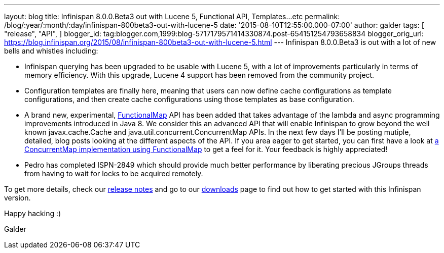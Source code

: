 ---
layout: blog
title: Infinispan 8.0.0.Beta3 out with Lucene 5, Functional API, Templates...etc
permalink: /blog/:year/:month/:day/infinispan-800beta3-out-with-lucene-5
date: '2015-08-10T12:55:00.000-07:00'
author: galder
tags: [ "release",
"API",
]
blogger_id: tag:blogger.com,1999:blog-5717179571414330874.post-654151254793658834
blogger_orig_url: https://blog.infinispan.org/2015/08/infinispan-800beta3-out-with-lucene-5.html
---
Infinispan 8.0.0.Beta3 is out with a lot of new bells and whistles
including:


* Infinispan querying has been upgraded to be usable with Lucene 5, with
a lot of improvements particularly in terms of memory efficiency. With
this upgrade, Lucene 4 support has been removed from the community
project.
* Configuration templates are finally here, meaning that users can now
define cache configurations as template configurations, and then create
cache configurations using those templates as base configuration.
* A brand new, experimental,
https://github.com/infinispan/infinispan/blob/6e32d6d53d3096bdcabef4a1cb97c70fbe7d15c3/commons/src/main/java/org/infinispan/commons/api/functional/FunctionalMap.java[FunctionalMap]
API has been added that takes advantage of the lambda and async
programming improvements introduced in Java 8. We consider this an
advanced API that will enable Infinispan to grow beyond the well known
javax.cache.Cache and java.util.concurrent.ConcurrentMap APIs. In the
next few days I'll be posting mutiple, detailed, blog posts looking at
the different aspects of the API. If you area eager to get started, you
can first have a look at
https://github.com/infinispan/infinispan/blob/6e32d6d53d3096bdcabef4a1cb97c70fbe7d15c3/core/src/test/java/org/infinispan/functional/decorators/FunctionalConcurrentMap.java[a
ConcurrentMap implementation using FunctionalMap] to get a feel for it.
Your feedback is highly appreciated!
* Pedro has completed ISPN-2849 which should provide much better
performance by liberating precious JGroups threads from having to wait
for locks to be acquired remotely.

To get more details, check our
https://issues.jboss.org/secure/ReleaseNote.jspa?projectId=12310799&version=12327718[release
notes] and go to our http://infinispan.org/download/[downloads] page to
find out how to get started with this Infinispan version.



Happy hacking :)



Galder
